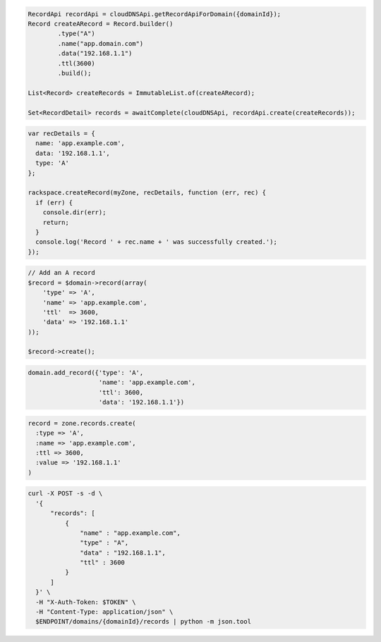 .. code-block:: csharp

.. code-block:: java

  RecordApi recordApi = cloudDNSApi.getRecordApiForDomain({domainId});
  Record createARecord = Record.builder()
          .type("A")
          .name("app.domain.com")
          .data("192.168.1.1")
          .ttl(3600)
          .build();

  List<Record> createRecords = ImmutableList.of(createARecord);

  Set<RecordDetail> records = awaitComplete(cloudDNSApi, recordApi.create(createRecords));

.. code-block:: javascript

  var recDetails = {
    name: 'app.example.com',
    data: '192.168.1.1',
    type: 'A'
  };

  rackspace.createRecord(myZone, recDetails, function (err, rec) {
    if (err) {
      console.dir(err);
      return;
    }
    console.log('Record ' + rec.name + ' was successfully created.');
  });

.. code-block:: php

  // Add an A record
  $record = $domain->record(array(
      'type' => 'A',
      'name' => 'app.example.com',
      'ttl'  => 3600,
      'data' => '192.168.1.1'
  ));

  $record->create();

.. code-block:: python

  domain.add_record({'type': 'A',
                     'name': 'app.example.com',
                     'ttl': 3600,
                     'data': '192.168.1.1'})

.. code-block:: ruby

  record = zone.records.create(
    :type => 'A',
    :name => 'app.example.com',
    :ttl => 3600,
    :value => '192.168.1.1'
  )

.. code-block:: sh

  curl -X POST -s -d \
    '{
        "records": [
            {
                "name" : "app.example.com",
                "type" : "A",
                "data" : "192.168.1.1",
                "ttl" : 3600
            }
        ]
    }' \
    -H "X-Auth-Token: $TOKEN" \
    -H "Content-Type: application/json" \
    $ENDPOINT/domains/{domainId}/records | python -m json.tool

